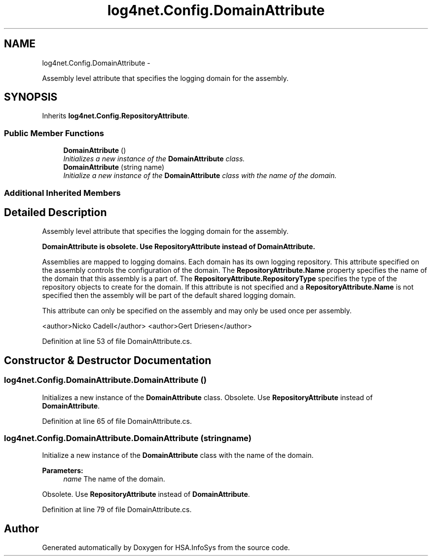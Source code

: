 .TH "log4net.Config.DomainAttribute" 3 "Fri Jul 5 2013" "Version 1.0" "HSA.InfoSys" \" -*- nroff -*-
.ad l
.nh
.SH NAME
log4net.Config.DomainAttribute \- 
.PP
Assembly level attribute that specifies the logging domain for the assembly\&.  

.SH SYNOPSIS
.br
.PP
.PP
Inherits \fBlog4net\&.Config\&.RepositoryAttribute\fP\&.
.SS "Public Member Functions"

.in +1c
.ti -1c
.RI "\fBDomainAttribute\fP ()"
.br
.RI "\fIInitializes a new instance of the \fBDomainAttribute\fP class\&. \fP"
.ti -1c
.RI "\fBDomainAttribute\fP (string name)"
.br
.RI "\fIInitialize a new instance of the \fBDomainAttribute\fP class with the name of the domain\&. \fP"
.in -1c
.SS "Additional Inherited Members"
.SH "Detailed Description"
.PP 
Assembly level attribute that specifies the logging domain for the assembly\&. 

\fB\fBDomainAttribute\fP is obsolete\&. Use \fBRepositoryAttribute\fP instead of \fBDomainAttribute\fP\&.\fP 
.PP
Assemblies are mapped to logging domains\&. Each domain has its own logging repository\&. This attribute specified on the assembly controls the configuration of the domain\&. The \fBRepositoryAttribute\&.Name\fP property specifies the name of the domain that this assembly is a part of\&. The \fBRepositoryAttribute\&.RepositoryType\fP specifies the type of the repository objects to create for the domain\&. If this attribute is not specified and a \fBRepositoryAttribute\&.Name\fP is not specified then the assembly will be part of the default shared logging domain\&. 
.PP
This attribute can only be specified on the assembly and may only be used once per assembly\&. 
.PP
<author>Nicko Cadell</author> <author>Gert Driesen</author> 
.PP
Definition at line 53 of file DomainAttribute\&.cs\&.
.SH "Constructor & Destructor Documentation"
.PP 
.SS "log4net\&.Config\&.DomainAttribute\&.DomainAttribute ()"

.PP
Initializes a new instance of the \fBDomainAttribute\fP class\&. Obsolete\&. Use \fBRepositoryAttribute\fP instead of \fBDomainAttribute\fP\&. 
.PP
Definition at line 65 of file DomainAttribute\&.cs\&.
.SS "log4net\&.Config\&.DomainAttribute\&.DomainAttribute (stringname)"

.PP
Initialize a new instance of the \fBDomainAttribute\fP class with the name of the domain\&. 
.PP
\fBParameters:\fP
.RS 4
\fIname\fP The name of the domain\&.
.RE
.PP
.PP
Obsolete\&. Use \fBRepositoryAttribute\fP instead of \fBDomainAttribute\fP\&. 
.PP
Definition at line 79 of file DomainAttribute\&.cs\&.

.SH "Author"
.PP 
Generated automatically by Doxygen for HSA\&.InfoSys from the source code\&.
